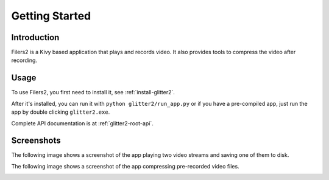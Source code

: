 Getting Started
================

Introduction
-------------

Filers2 is a Kivy based application that plays and records video. It also
provides tools to compress the video after recording.

Usage
------

To use Filers2, you first need to install it, see :ref:`install-glitter2`.

After it's installed, you can run it with ``python glitter2/run_app.py`` or
if you have a pre-compiled app, just run the app by double clicking ``glitter2.exe``.

Complete API documentation is at :ref:`glitter2-root-api`.

Screenshots
-----------

The following image shows a screenshot of the app playing two video streams and
saving one of them to disk.

.. image:: images/player.png

The following image shows a screenshot of the app compressing pre-recorded
video files.

.. image:: images/compressing.png

